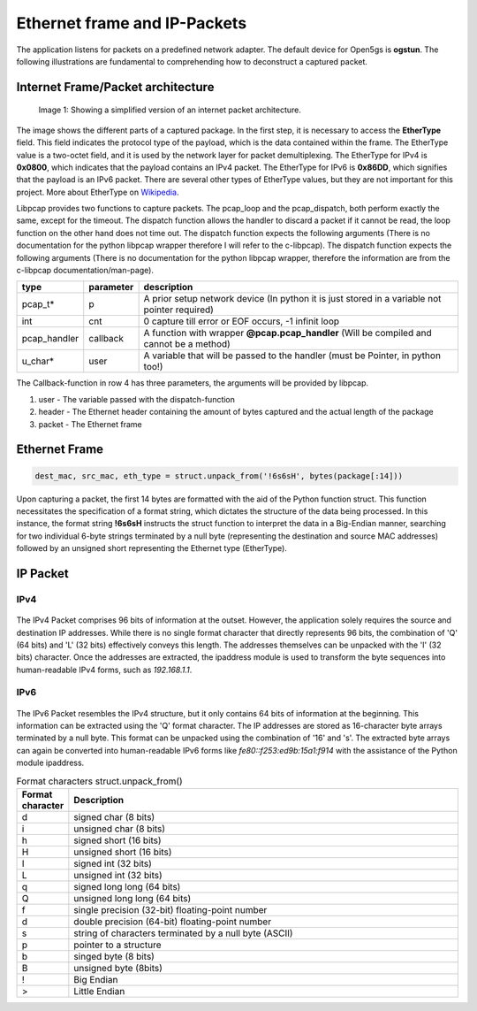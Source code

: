 Ethernet frame and IP-Packets
*****************************

The application listens for packets on a predefined network adapter. The default device
for Open5gs is **ogstun**. The following illustrations are fundamental to comprehending how
to deconstruct a captured packet.

Internet Frame/Packet architecture
==================================

.. figure:: /media/inet_pkg.svg
   :alt: Image of Internet packet architecture

   Image 1: Showing a simplified version of an internet packet architecture.

The image shows the different parts of a captured package. In the first step, it is necessary to
access the **EtherType** field. This field indicates the protocol type of the payload, which is the
data contained within the frame. The EtherType value is a two-octet field, and it is used by the
network layer for packet demultiplexing. The EtherType for IPv4 is **0x0800**, which indicates that
the payload contains an IPv4 packet. The EtherType for IPv6 is **0x86DD**, which signifies that the
payload is an IPv6 packet. There are several other types of EtherType values, but they are not
important for this project. More about EtherType on `Wikipedia`_.

.. _Wikipedia: https://en.wikipedia.org/wiki/EtherType

.. code-block:: python
   :linenos:

   pcap.dispatch(pd, -1, handle_pkg, None)

   @pcap.pcap_handler
   def handle_pkg(usr, header, packet):
      header.contents.caplen >= 14:

Libpcap provides two functions to capture packets. The pcap_loop and the pcap_dispatch, both perform exactly
the same, except for the timeout. The dispatch function allows the handler to discard a packet if it cannot
be read, the loop function on the other hand does not time out. The dispatch function expects the following
arguments (There is no documentation for the python libpcap wrapper therefore I will refer to the c-libpcap).
The dispatch function expects the following arguments (There is no documentation for the python libpcap wrapper,
therefore the information are from the c-libpcap documentation/man-page).

.. list-table::
   :widths: 10 10 80
   :header-rows: 1

   * - type
     - parameter
     - description
   * - pcap_t*
     - p
     - A prior setup network device (In python it is just stored in a variable not pointer required)
   * - int
     - cnt
     - 0 capture till error or EOF occurs, -1 infinit loop
   * - pcap_handler
     - callback
     - A function with wrapper **@pcap.pcap_handler** (Will be compiled and cannot be a method)
   * - u_char*
     - user
     - A variable that will be passed to the handler (must be Pointer, in python too!)

The Callback-function in row 4 has three parameters, the arguments will be provided by libpcap.

#. user - The variable passed with the dispatch-function
#. header - The Ethernet header containing the amount of bytes captured and the actual length of the package
#. packet - The Ethernet frame

Ethernet Frame
==============

.. figure:: /media/ether_two_frame.svg
   :alt: Image of Ethernet frame

.. code-block:: python

   dest_mac, src_mac, eth_type = struct.unpack_from('!6s6sH', bytes(package[:14]))

Upon capturing a packet, the first 14 bytes are formatted with the aid of the Python function struct.
This function necessitates the specification of a format string, which dictates the structure of the
data being processed. In this instance, the format string **!6s6sH** instructs the struct function to
interpret the data in a Big-Endian manner, searching for two individual 6-byte strings terminated by
a null byte (representing the destination and source MAC addresses) followed by an unsigned short
representing the Ethernet type (EtherType).

IP Packet
=========

IPv4
----

.. figure:: /media/ipv4_pkg.svg
   :alt: Image of ipv4 packet

The IPv4 Packet comprises 96 bits of information at the outset. However, the application solely
requires the source and destination IP addresses. While there is no single format character that
directly represents 96 bits, the combination of 'Q' (64 bits) and 'L' (32 bits) effectively
conveys this length. The addresses themselves can be unpacked with the 'I' (32 bits) character.
Once the addresses are extracted, the ipaddress module is used to transform the byte sequences
into human-readable IPv4 forms, such as *192.168.1.1*.

.. code-block:: python
   :linenos:

   _, _, src_address, dst_address = struct.unpack_from('>QLII',
                                                       bytes(package[14:header.contents.caplen])
   ipaddress.ip_address(src_address)
   ipaddress.ip_address(dst_address)

IPv6
----

.. figure:: /media/ipv6_pkg.svg
   :alt: Image of ipv6 packet

The IPv6 Packet resembles the IPv4 structure, but it only contains 64 bits of information at the beginning.
This information can be extracted using the 'Q' format character. The IP addresses are stored as 16-character
byte arrays terminated by a null byte. This format can be unpacked using the combination of '16' and 's'.
The extracted byte arrays can again be converted into human-readable IPv6 forms like *fe80::f253:ed9b:15a1:f914*
with the assistance of the Python module ipaddress.

.. code-block:: python
   :linenos:

   _, src_address, dst_address = struct.unpack_from('>Q16s16s',
                                                    bytes(package[14:header.contents.caplen])
   ipaddress.ip_address(src_address)
   ipaddress.ip_address(dst_address)

.. list-table:: Format characters struct.unpack_from()
   :widths: 10 90
   :header-rows: 1

   * - Format character
     - Description
   * - d
     - signed char (8 bits)
   * - i
     - unsigned char (8 bits)
   * - h
     - signed short (16 bits)
   * - H
     - unsigned short (16 bits)
   * - I
     - signed int (32 bits)
   * - L
     - unsigned int (32 bits)
   * - q
     - signed long long (64 bits)
   * - Q
     - unsigned long long (64 bits)
   * - f
     - single precision (32-bit) floating-point number
   * - d
     - double precision (64-bit) floating-point number
   * - s
     - string of characters terminated by a null byte (ASCII)
   * - p
     - pointer to a structure
   * - b
     - singed byte (8 bits)
   * - B
     - unsigned byte (8bits)
   * - !
     - Big Endian
   * - >
     - Little Endian